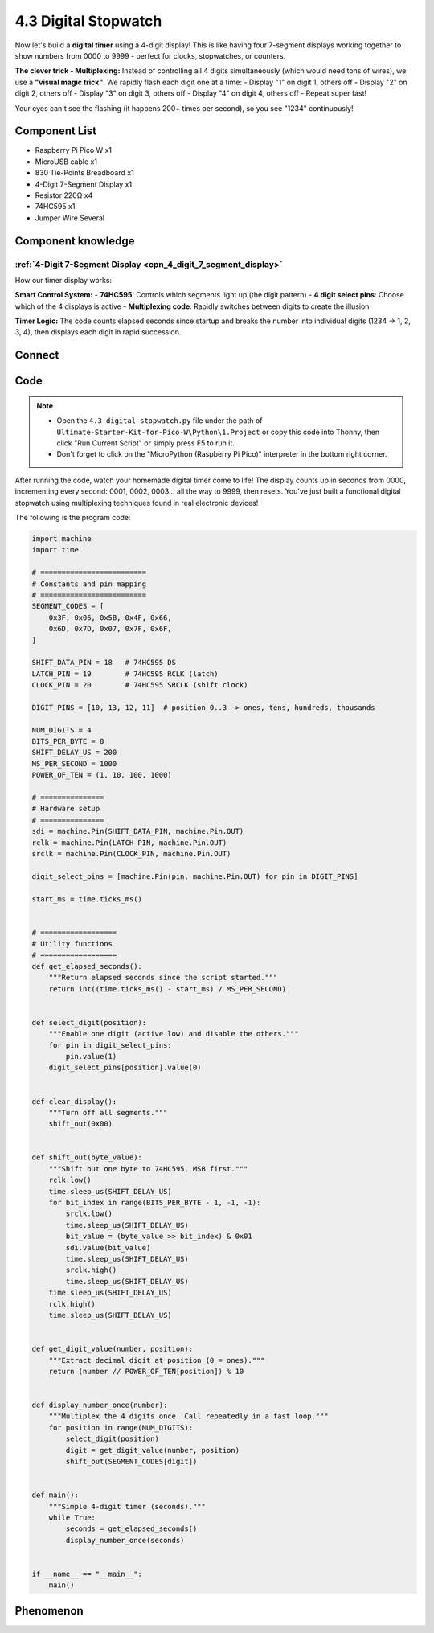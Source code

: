 4.3 Digital Stopwatch 
================================
Now let's build a **digital timer** using a 4-digit display! This is like having four 7-segment displays working together to show numbers from 0000 to 9999 - perfect for clocks, stopwatches, or counters.

**The clever trick - Multiplexing:**
Instead of controlling all 4 digits simultaneously (which would need tons of wires), we use a **"visual magic trick"**. We rapidly flash each digit one at a time:
- Display "1" on digit 1, others off
- Display "2" on digit 2, others off  
- Display "3" on digit 3, others off
- Display "4" on digit 4, others off
- Repeat super fast!

Your eyes can't see the flashing (it happens 200+ times per second), so you see "1234" continuously!

Component List
^^^^^^^^^^^^^^^
- Raspberry Pi Pico W x1
- MicroUSB cable x1
- 830 Tie-Points Breadboard x1
- 4-Digit 7-Segment Display x1
- Resistor 220Ω x4
- 74HC595 x1
- Jumper Wire Several

Component knowledge
^^^^^^^^^^^^^^^^^^^^
:ref:`4-Digit 7-Segment Display <cpn_4_digit_7_segment_display>`
"""""""""""""""""""""""""""""""""""""""""""""""""""""""""""""""""""""""""""

How our timer display works:

**Smart Control System:**
- **74HC595**: Controls which segments light up (the digit pattern)
- **4 digit select pins**: Choose which of the 4 displays is active
- **Multiplexing code**: Rapidly switches between digits to create the illusion

**Timer Logic:** The code counts elapsed seconds since startup and breaks the number into individual digits (1234 → 1, 2, 3, 4), then displays each digit in rapid succession.

Connect
^^^^^^^^^
.. image:: img/3.connect/4.3.png

Code
^^^^^^^
.. note::

    * Open the ``4.3_digital_stopwatch.py`` file under the path of ``Ultimate-Starter-Kit-for-Pico-W\Python\1.Project`` or copy this code into Thonny, then click "Run Current Script" or simply press F5 to run it.

    * Don't forget to click on the "MicroPython (Raspberry Pi Pico)" interpreter in the bottom right corner. 

.. 4.3.png

After running the code, watch your homemade digital timer come to life! The display counts up in seconds from 0000, incrementing every second: 0001, 0002, 0003... all the way to 9999, then resets. You've just built a functional digital stopwatch using multiplexing techniques found in real electronic devices!

The following is the program code:

.. code-block:: python

    import machine
    import time

    # =========================
    # Constants and pin mapping
    # =========================
    SEGMENT_CODES = [
        0x3F, 0x06, 0x5B, 0x4F, 0x66,
        0x6D, 0x7D, 0x07, 0x7F, 0x6F,
    ]

    SHIFT_DATA_PIN = 18   # 74HC595 DS
    LATCH_PIN = 19        # 74HC595 RCLK (latch)
    CLOCK_PIN = 20        # 74HC595 SRCLK (shift clock)

    DIGIT_PINS = [10, 13, 12, 11]  # position 0..3 -> ones, tens, hundreds, thousands

    NUM_DIGITS = 4
    BITS_PER_BYTE = 8
    SHIFT_DELAY_US = 200
    MS_PER_SECOND = 1000
    POWER_OF_TEN = (1, 10, 100, 1000)

    # ===============
    # Hardware setup
    # ===============
    sdi = machine.Pin(SHIFT_DATA_PIN, machine.Pin.OUT)
    rclk = machine.Pin(LATCH_PIN, machine.Pin.OUT)
    srclk = machine.Pin(CLOCK_PIN, machine.Pin.OUT)

    digit_select_pins = [machine.Pin(pin, machine.Pin.OUT) for pin in DIGIT_PINS]

    start_ms = time.ticks_ms()


    # ==================
    # Utility functions
    # ==================
    def get_elapsed_seconds():
        """Return elapsed seconds since the script started."""
        return int((time.ticks_ms() - start_ms) / MS_PER_SECOND)


    def select_digit(position):
        """Enable one digit (active low) and disable the others."""
        for pin in digit_select_pins:
            pin.value(1)
        digit_select_pins[position].value(0)


    def clear_display():
        """Turn off all segments."""
        shift_out(0x00)


    def shift_out(byte_value):
        """Shift out one byte to 74HC595, MSB first."""
        rclk.low()
        time.sleep_us(SHIFT_DELAY_US)
        for bit_index in range(BITS_PER_BYTE - 1, -1, -1):
            srclk.low()
            time.sleep_us(SHIFT_DELAY_US)
            bit_value = (byte_value >> bit_index) & 0x01
            sdi.value(bit_value)
            time.sleep_us(SHIFT_DELAY_US)
            srclk.high()
            time.sleep_us(SHIFT_DELAY_US)
        time.sleep_us(SHIFT_DELAY_US)
        rclk.high()
        time.sleep_us(SHIFT_DELAY_US)


    def get_digit_value(number, position):
        """Extract decimal digit at position (0 = ones)."""
        return (number // POWER_OF_TEN[position]) % 10


    def display_number_once(number):
        """Multiplex the 4 digits once. Call repeatedly in a fast loop."""
        for position in range(NUM_DIGITS):
            select_digit(position)
            digit = get_digit_value(number, position)
            shift_out(SEGMENT_CODES[digit])


    def main():
        """Simple 4-digit timer (seconds)."""
        while True:
            seconds = get_elapsed_seconds()
            display_number_once(seconds)


    if __name__ == "__main__":
        main()

Phenomenon
^^^^^^^^^^^
.. video:: img/5.phenomenon/4.3.mp4
    :width: 100%